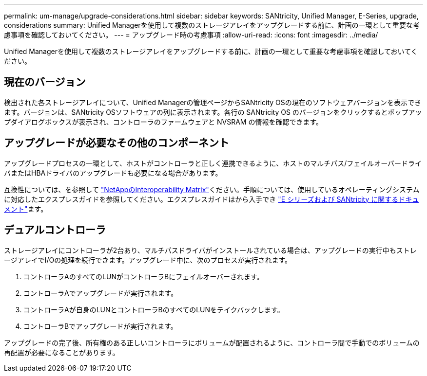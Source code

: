 ---
permalink: um-manage/upgrade-considerations.html 
sidebar: sidebar 
keywords: SANtricity, Unified Manager, E-Series, upgrade, considerations 
summary: Unified Managerを使用して複数のストレージアレイをアップグレードする前に、計画の一環として重要な考慮事項を確認しておいてください。 
---
= アップグレード時の考慮事項
:allow-uri-read: 
:icons: font
:imagesdir: ../media/


[role="lead"]
Unified Managerを使用して複数のストレージアレイをアップグレードする前に、計画の一環として重要な考慮事項を確認しておいてください。



== 現在のバージョン

検出された各ストレージアレイについて、Unified Managerの管理ページからSANtricity OSの現在のソフトウェアバージョンを表示できます。バージョンは、SANtricity OSソフトウェアの列に表示されます。各行の SANtricity OS のバージョンをクリックするとポップアップダイアログボックスが表示され、コントローラのファームウェアと NVSRAM の情報を確認できます。



== アップグレードが必要なその他のコンポーネント

アップグレードプロセスの一環として、ホストがコントローラと正しく連携できるように、ホストのマルチパス/フェイルオーバードライバまたはHBAドライバのアップグレードも必要になる場合があります。

互換性については、を参照して https://imt.netapp.com/matrix/#welcome["NetAppのInteroperability Matrix"^]ください。手順については、使用しているオペレーティングシステムに対応したエクスプレスガイドを参照してください。エクスプレスガイドはから入手でき https://docs.netapp.com/us-en/e-series/index.html["E シリーズおよび SANtricity に関するドキュメント"^]ます。



== デュアルコントローラ

ストレージアレイにコントローラが2台あり、マルチパスドライバがインストールされている場合は、アップグレードの実行中もストレージアレイでI/Oの処理を続行できます。アップグレード中に、次のプロセスが実行されます。

. コントローラAのすべてのLUNがコントローラBにフェイルオーバーされます。
. コントローラAでアップグレードが実行されます。
. コントローラAが自身のLUNとコントローラBのすべてのLUNをテイクバックします。
. コントローラBでアップグレードが実行されます。


アップグレードの完了後、所有権のある正しいコントローラにボリュームが配置されるように、コントローラ間で手動でのボリュームの再配置が必要になることがあります。
